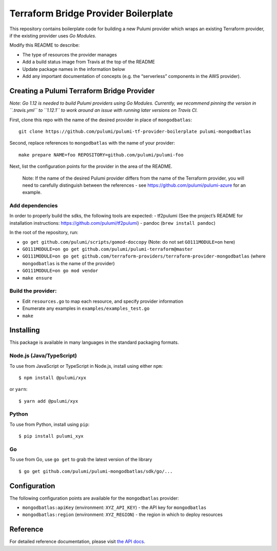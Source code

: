 Terraform Bridge Provider Boilerplate
=====================================

This repository contains boilerplate code for building a new Pulumi
provider which wraps an existing Terraform provider, if the existing
provider uses *Go Modules*.

Modify this README to describe:

-  The type of resources the provider manages
-  Add a build status image from Travis at the top of the README
-  Update package names in the information below
-  Add any important documentation of concepts (e.g. the “serverless”
   components in the AWS provider).

Creating a Pulumi Terraform Bridge Provider
-------------------------------------------

*Note: Go 1.12 is needed to build Pulumi providers using Go Modules.
Currently, we recommend pinning the version in ``.travis.yml`` to
``1.12.1`` to work around an issue with running later versions on Travis
CI.*

First, clone this repo with the name of the desired provider in place of
``mongodbatlas``:

::

   git clone https://github.com/pulumi/pulumi-tf-provider-boilerplate pulumi-mongodbatlas

Second, replace references to ``mongodbatlas`` with the name of your
provider:

::

   make prepare NAME=foo REPOSITORY=github.com/pulumi/pulumi-foo

Next, list the configuration points for the provider in the area of the
README.

   Note: If the name of the desired Pulumi provider differs from the
   name of the Terraform provider, you will need to carefully
   distinguish between the references - see
   https://github.com/pulumi/pulumi-azure for an example.

Add dependencies
~~~~~~~~~~~~~~~~

In order to properly build the sdks, the following tools are expected: -
tf2pulumi (See the project’s README for installation instructions:
https://github.com/pulumi/tf2pulumi) - pandoc (``brew install pandoc``)

In the root of the repository, run:

-  ``go get github.com/pulumi/scripts/gomod-doccopy`` (Note: do not set
   ``GO111MODULE=on`` here)
-  ``GO111MODULE=on go get github.com/pulumi/pulumi-terraform@master``
-  ``GO111MODULE=on go get github.com/terraform-providers/terraform-provider-mongodbatlas``
   (where ``mongodbatlas`` is the name of the provider)
-  ``GO111MODULE=on go mod vendor``
-  ``make ensure``

Build the provider:
~~~~~~~~~~~~~~~~~~~

-  Edit ``resources.go`` to map each resource, and specify provider
   information
-  Enumerate any examples in ``examples/examples_test.go``
-  ``make``

Installing
----------

This package is available in many languages in the standard packaging
formats.

Node.js (Java/TypeScript)
~~~~~~~~~~~~~~~~~~~~~~~~~

To use from JavaScript or TypeScript in Node.js, install using either
``npm``:

::

   $ npm install @pulumi/xyx

or ``yarn``:

::

   $ yarn add @pulumi/xyx

Python
~~~~~~

To use from Python, install using ``pip``:

::

   $ pip install pulumi_xyx

Go
~~

To use from Go, use ``go get`` to grab the latest version of the library

::

   $ go get github.com/pulumi/pulumi-mongodbatlas/sdk/go/...

Configuration
-------------

The following configuration points are available for the
``mongodbatlas`` provider:

-  ``mongodbatlas:apiKey`` (environment: ``XYZ_API_KEY``) - the API key
   for ``mongodbatlas``
-  ``mongodbatlas:region`` (environment: ``XYZ_REGION``) - the region in
   which to deploy resources

Reference
---------

For detailed reference documentation, please visit `the API
docs <https://pulumi.io/reference/pkg/nodejs/pulumi/x/>`__.
